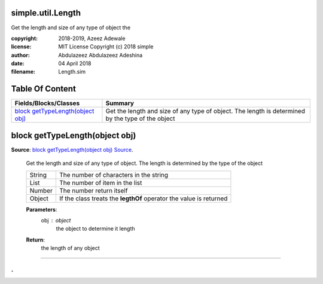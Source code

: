 
.. index:: 
	single: simple.util.Length

===================
simple.util.Length
===================

Get the length and size of any type of object the 

:copyright: 2018-2019, Azeez Adewale
:license: MIT License Copyright (c) 2018 simple
:author: Abdulazeez Abdulazeez Adeshina
:date: 04 April 2018
:filename: Length.sim


================
Table Of Content
================
======================================= ======================================================================================================
 Fields/Blocks/Classes                   Summary                                                                                              
======================================= ======================================================================================================
 `block getTypeLength(object obj)`_      Get the length and size of any type of object. The length is determined by the type of the object    
======================================= ======================================================================================================


.. index:: 
	pair: Length.sim; block getTypeLength(object obj)

================================
block getTypeLength(object obj)
================================
**Source**: `block getTypeLength(object obj) Source`_.
    
    Get the length and size of any type of object. The length is determined by the type 
    of the object 
    
    ======== ====================================================================
    String    The number of characters in the string
    List      The number of item in the list 
    Number    The number return itself
    Object    If the class treats the **legthOf** operator the value is returned 
    ======== ====================================================================
    
    **Parameters**:	
      obj : object
       the object to determine it length
    		
    **Return**:
      the length of any object



-------

.
.

.. _block getTypeLength(object obj) Source: https://github.com/simple-lang/simple/tree/master/modules/simple/util/Length.sim#L30

